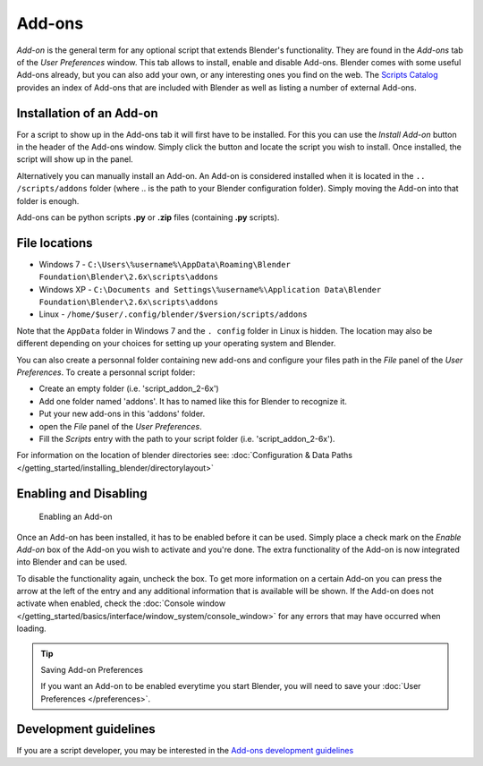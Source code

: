 
..    TODO/Review: {{review|partial=X|text=need to be updated to last change}} .


*******
Add-ons
*******

*Add-on* is the general term for any optional script that extends Blender's functionality.
They are found in the *Add-ons* tab of the *User Preferences* window.
This tab allows to install, enable and disable Add-ons.
Blender comes with some useful Add-ons already, but you can also add your own,
or any interesting ones you find on the web.
The `Scripts Catalog <http://wiki.blender.org/index.php/Extensions:2.6/Py/Scripts>`__ provides
an index of Add-ons that are included with Blender as well as listing a number of external Add-ons.


.. figure:: /images/Userpref_addons_en_oct20_2013.jpg
   :width: 640px
   :figwidth: 640px


Installation of an Add-on
=========================

For a script to show up in the Add-ons tab it will first have to be installed. For this you
can use the *Install Add-on* button in the header of the Add-ons window.
Simply click the button and locate the script you wish to install. Once installed,
the script will show up in the panel.

Alternatively you can manually install an Add-on.
An Add-on is considered installed when it is located in the ``..
/scripts/addons`` folder (where .. is the path to your Blender configuration folder).
Simply moving the Add-on into that folder is enough.

Add-ons can be python scripts **.py** or **.zip** files (containing **.py** scripts).


File locations
==============

- Windows 7 - ``C:\Users\%username%\AppData\Roaming\Blender Foundation\Blender\2.6x\scripts\addons``


- Windows XP - ``C:\Documents and Settings\%username%\Application Data\Blender
  Foundation\Blender\2.6x\scripts\addons``


- Linux - ``/home/$user/.config/blender/$version/scripts/addons``

Note that the ``AppData`` folder in Windows 7 and the ``.
config`` folder in Linux is hidden. The location may also be different depending on your
choices for setting up your operating system and Blender.

You can also create a personnal folder containing new add-ons and configure your files path in
the *File* panel of the *User Preferences*.
To create a personnal script folder:

- Create an empty folder (i.e. 'script_addon_2-6x')
- Add one folder named 'addons'. It has to named like this for Blender to recognize it.
- Put your new add-ons in this 'addons' folder.
- open the *File* panel of the *User Preferences*.
- Fill the *Scripts* entry with the path to your script folder (i.e. 'script_addon_2-6x').

For information on the location of blender directories
see: :doc:`Configuration & Data Paths </getting_started/installing_blender/directorylayout>`


Enabling and Disabling
======================

.. figure:: /images/Manual-Extensions-Python-Addons-EnabledAddOn.jpg

   Enabling an Add-on


Once an Add-on has been installed, it has to be enabled before it can be used. Simply place a
check mark on the *Enable Add-on* box of the Add-on you wish to activate and you're
done. The extra functionality of the Add-on is now integrated into Blender and can be used.

To disable the functionality again, uncheck the box.
To get more information on a certain Add-on you can press the arrow at the left
of the entry and any additional information that is available will be shown.
If the Add-on does not activate when enabled,
check the :doc:`Console window </getting_started/basics/interface/window_system/console_window>`
for any errors that may have occurred when loading.


.. tip:: Saving Add-on Preferences

   If you want an Add-on to be enabled everytime you start Blender,
   you will need to save your :doc:`User Preferences </preferences>`.


Development guidelines
======================

If you are a script developer, you may be interested in the
`Add-ons development guidelines <http://wiki.blender.org/index.php/Dev:2.5/Py/Scripts/Guidelines/Addons>`__

